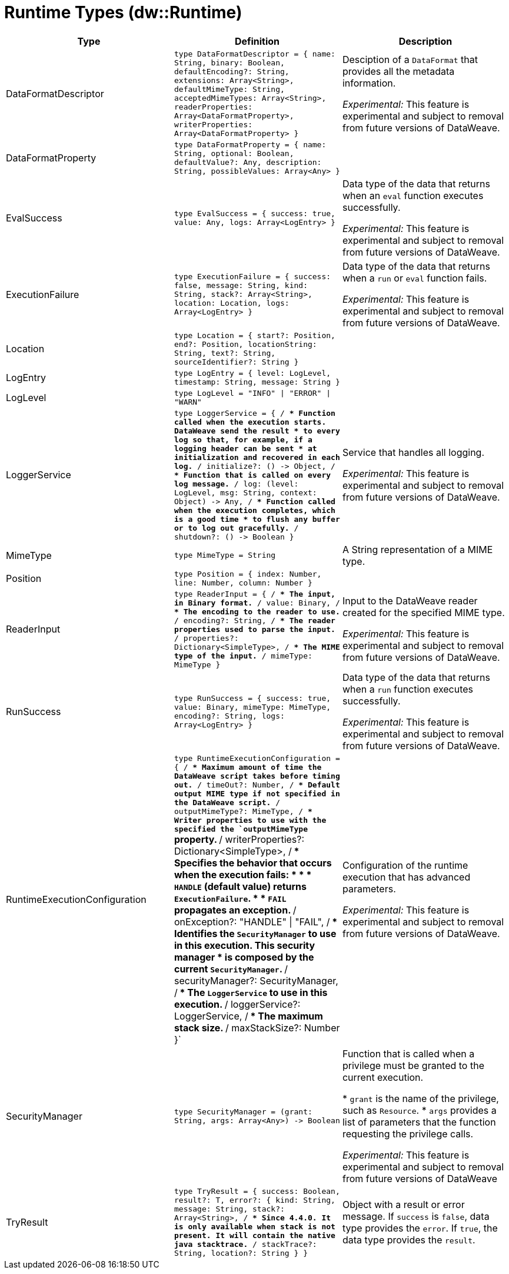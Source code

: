 = Runtime Types (dw::Runtime)

|===
| Type | Definition | Description

| DataFormatDescriptor
| `type DataFormatDescriptor = { name: String, binary: Boolean, defaultEncoding?: String, extensions: Array<String&#62;, defaultMimeType: String, acceptedMimeTypes: Array<String&#62;, readerProperties: Array<DataFormatProperty&#62;, writerProperties: Array<DataFormatProperty&#62; }`
| Desciption of a `DataFormat` that provides all the metadata information.


_Experimental:_ This feature is experimental and subject to removal from future versions of DataWeave.


| DataFormatProperty
| `type DataFormatProperty = { name: String, optional: Boolean, defaultValue?: Any, description: String, possibleValues: Array<Any&#62; }`
| 


| EvalSuccess
| `type EvalSuccess = { success: true, value: Any, logs: Array<LogEntry&#62; }`
| Data type of the data that returns when an `eval` function executes successfully.


_Experimental:_ This feature is experimental and subject to removal from future versions of DataWeave.


| ExecutionFailure
| `type ExecutionFailure = { success: false, message: String, kind: String, stack?: Array<String&#62;, location: Location, logs: Array<LogEntry&#62; }`
| Data type of the data that returns when a `run` or `eval` function fails.


_Experimental:_ This feature is experimental and subject to removal from future versions of DataWeave.


| Location
| `type Location = { start?: Position, end?: Position, locationString: String, text?: String, sourceIdentifier?: String }`
| 


| LogEntry
| `type LogEntry = { level: LogLevel, timestamp: String, message: String }`
| 


| LogLevel
| `type LogLevel = "INFO" &#124; "ERROR" &#124; "WARN"`
| 


| LoggerService
| `type LoggerService = { /**
* Function called when the execution starts. DataWeave send the result
* to every log so that, for example, if a logging header can be sent
* at initialization and recovered in each log.
**/
initialize?: &#40;&#41; &#45;&#62; Object, /**
* Function that is called on every log message.
**/
log: &#40;level: LogLevel, msg: String, context: Object&#41; &#45;&#62; Any, /**
* Function called when the execution completes, which is a good time
* to flush any buffer or to log out gracefully.
**/
shutdown?: &#40;&#41; &#45;&#62; Boolean }`
| Service that handles all logging.


_Experimental:_ This feature is experimental and subject to removal from future versions of DataWeave.


| MimeType
| `type MimeType = String`
| A String representation of a MIME type.


| Position
| `type Position = { index: Number, line: Number, column: Number }`
| 


| ReaderInput
| `type ReaderInput = { /**
* The input, in Binary format.
**/
value: Binary, /**
* The encoding to the reader to use.
**/
encoding?: String, /**
* The reader properties used to parse the input.
**/
properties?: Dictionary<SimpleType&#62;, /**
* The MIME type of the input.
**/
mimeType: MimeType }`
| Input to the DataWeave reader created for the specified MIME type.


_Experimental:_ This feature is experimental and subject to removal from future versions of DataWeave.


| RunSuccess
| `type RunSuccess = { success: true, value: Binary, mimeType: MimeType, encoding?: String, logs: Array<LogEntry&#62; }`
| Data type of the data that returns when a `run`  function executes successfully.


_Experimental:_ This feature is experimental and subject to removal from future versions of DataWeave.


| RuntimeExecutionConfiguration
| `type RuntimeExecutionConfiguration = { /**
* Maximum amount of time the DataWeave script takes before timing out.
**/
timeOut?: Number, /**
* Default output MIME type if not specified in the DataWeave script.
**/
outputMimeType?: MimeType, /**
* Writer properties to use with the specified the `outputMimeType` property.
**/
writerProperties?: Dictionary<SimpleType&#62;, /**
* Specifies the behavior that occurs when the execution fails:
* 
* * `HANDLE` &#40;default value&#41; returns `ExecutionFailure`.
* * `FAIL` propagates an exception.
**/
onException?: "HANDLE" &#124; "FAIL", /**
* Identifies the `SecurityManager` to use in this execution. This security manager
* is composed by the current `SecurityManager`.
**/
securityManager?: SecurityManager, /**
* The `LoggerService` to use in this execution.
**/
loggerService?: LoggerService, /**
* The maximum stack size.
**/
maxStackSize?: Number }`
| Configuration of the runtime execution that has advanced parameters.


_Experimental:_ This feature is experimental and subject to removal from future versions of DataWeave.


| SecurityManager
| `type SecurityManager = &#40;grant: String, args: Array<Any&#62;&#41; &#45;&#62; Boolean`
| Function that is called when a privilege must be granted to the current execution.

* `grant` is the name of the privilege, such as `Resource`.
* `args` provides a list of parameters that the function requesting the privilege calls.


_Experimental:_ This feature is experimental and subject to removal from future versions of DataWeave


| TryResult
| `type TryResult = { success: Boolean, result?: T, error?: { kind: String, message: String, stack?: Array<String&#62;, /**
* Since 4.4.0. It is only available when stack is not present. It will contain the native java stacktrace.
**/
stackTrace?: String, location?: String } }`
| Object with a result or error message. If `success` is `false`, data type provides
the `error`. If `true`, the data type provides the `result`.

|===